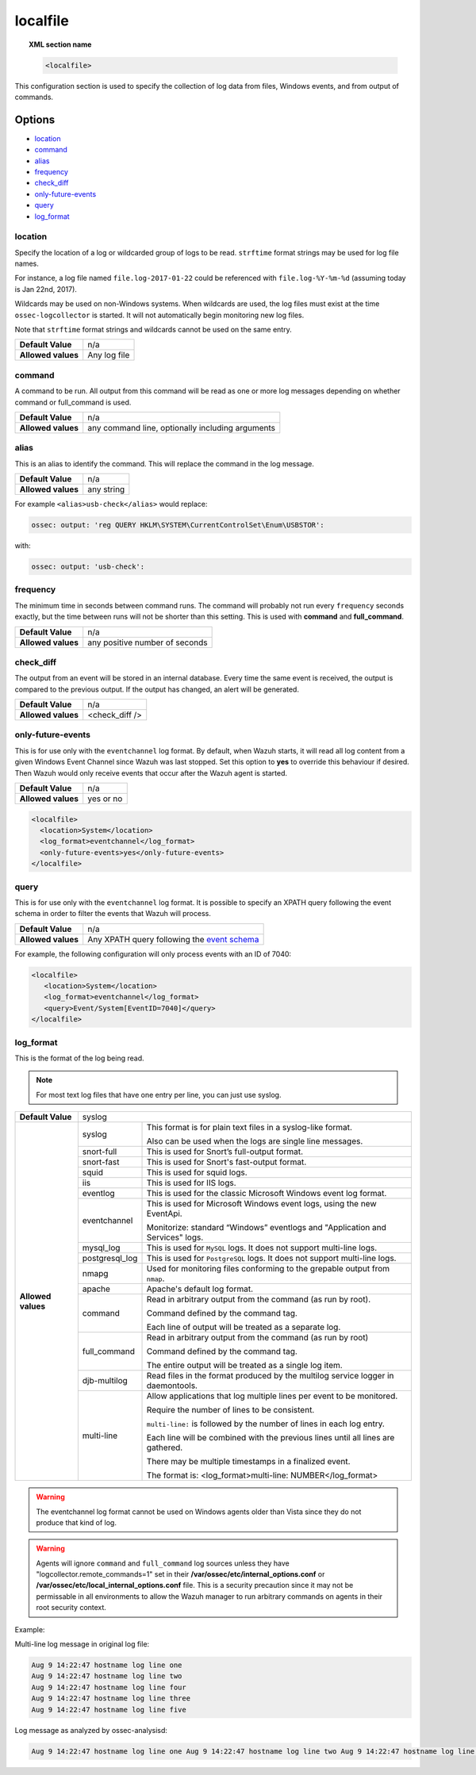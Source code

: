 .. _reference_ossec_localfile:


localfile
==========

.. topic:: XML section name

	.. code-block:: xml

		<localfile>

This configuration section is used to specify the collection of log data from files, Windows events, and from output of commands.

Options
-------

- `location`_
- `command`_
- `alias`_
- `frequency`_
- `check_diff`_
- `only-future-events`_
- `query`_
- `log_format`_

location
^^^^^^^^

Specify the location of a log or wildcarded group of logs to be read. ``strftime`` format strings may be used for log file names.

For instance, a log file named ``file.log-2017-01-22`` could be referenced with ``file.log-%Y-%m-%d`` (assuming today is Jan 22nd, 2017).

Wildcards may be used on non-Windows systems. When wildcards are used, the log files must exist at the time
``ossec-logcollector`` is started. It will not automatically begin monitoring new log files.

Note that ``strftime`` format strings and wildcards cannot be used on the same entry.

+--------------------+--------------+
| **Default Value**  | n/a          |
+--------------------+--------------+
| **Allowed values** | Any log file |
+--------------------+--------------+

command
^^^^^^^^

A command to be run. All output from this command will be read as one or more log messages depending on whether
command or full_command is used.

+--------------------+--------------------------------------------------+
| **Default Value**  | n/a                                              |
+--------------------+--------------------------------------------------+
| **Allowed values** | any command line, optionally including arguments |
+--------------------+--------------------------------------------------+

alias
^^^^^^^^

This is an alias to identify the command. This will replace the command in the log message.

+--------------------+------------+
| **Default Value**  | n/a        |
+--------------------+------------+
| **Allowed values** | any string |
+--------------------+------------+

For example ``<alias>usb-check</alias>`` would replace:

.. code-block:: xml

   ossec: output: 'reg QUERY HKLM\SYSTEM\CurrentControlSet\Enum\USBSTOR':

with:

.. code-block:: xml

   ossec: output: 'usb-check':


frequency
^^^^^^^^^^

The minimum time in seconds between command runs. The command will probably not run every ``frequency``
seconds exactly, but the time between runs will not be shorter than this setting.
This is used with **command** and **full_command**.

+--------------------+--------------------------------+
| **Default Value**  | n/a                            |
+--------------------+--------------------------------+
| **Allowed values** | any positive number of seconds |
+--------------------+--------------------------------+


check_diff
^^^^^^^^^^

The output from an event will be stored in an internal database. Every time the same event is received, the output is compared
to the previous output. If the output has changed, an alert will be generated.

+--------------------+----------------+
| **Default Value**  | n/a            |
+--------------------+----------------+
| **Allowed values** | <check_diff /> |
+--------------------+----------------+


only-future-events
^^^^^^^^^^^^^^^^^^^

This is for use only with the ``eventchannel`` log format.  By default, when Wazuh starts, it will read all log content from a given Windows Event Channel since Wazuh was last stopped.
Set this option to **yes** to override this behaviour if desired.  Then Wazuh would only receive events that occur after the Wazuh agent is started.

+--------------------+-----------+
| **Default Value**  | n/a       |
+--------------------+-----------+
| **Allowed values** | yes or no |
+--------------------+-----------+

.. code-block:: xml

	<localfile>
	  <location>System</location>
	  <log_format>eventchannel</log_format>
	  <only-future-events>yes</only-future-events>
	</localfile>

query
^^^^^^^^

This is for use only with the ``eventchannel`` log format. It is possible to specify an XPATH query following the event
schema in order to filter the events that Wazuh will process.

+--------------------+----------------------------------------------------------------------------------------------------------------------------------+
| **Default Value**  | n/a                                                                                                                              |
+--------------------+----------------------------------------------------------------------------------------------------------------------------------+
| **Allowed values** | Any XPATH query following the `event schema <https://msdn.microsoft.com/en-us/library/windows/desktop/aa385201(v=vs.85).aspx>`_  |
+--------------------+----------------------------------------------------------------------------------------------------------------------------------+

For example, the following configuration will only process events with an ID of 7040:

.. code-block:: xml

  <localfile>
     <location>System</location>
     <log_format>eventchannel</log_format>
     <query>Event/System[EventID=7040]</query>
  </localfile>

log_format
^^^^^^^^^^^

This is the format of the log being read.

.. note::

  For most text log files that have one entry per line, you can just use syslog.

+--------------------+-------------------------------------------------------------------------------------------------------+
| **Default Value**  | syslog                                                                                                |
+--------------------+----------------+--------------------------------------------------------------------------------------+
| **Allowed values** | syslog         | This format is for plain text files in a syslog-like format.                         |
|                    |                |                                                                                      |
|                    |                | Also can be used when the logs are single line messages.                             |
+                    +----------------+--------------------------------------------------------------------------------------+
|                    | snort-full     | This is used for Snort’s full-output format.                                         |
+                    +----------------+--------------------------------------------------------------------------------------+
|                    | snort-fast     | This is used for Snort's fast-output format.                                         |
+                    +----------------+--------------------------------------------------------------------------------------+
|                    | squid          | This is used for squid logs.                                                         |
+                    +----------------+--------------------------------------------------------------------------------------+
|                    | iis            | This is used for IIS logs.                                                           |
+                    +----------------+--------------------------------------------------------------------------------------+
|                    | eventlog       | This is used for the classic Microsoft Windows event log format.                     |
+                    +----------------+--------------------------------------------------------------------------------------+
|                    | eventchannel   | This is used for Microsoft Windows event logs, using the new EventApi.               |
|                    |                |                                                                                      |
|                    |                | Monitorize: standard “Windows” eventlogs and "Application and Services" logs.        |
+                    +----------------+--------------------------------------------------------------------------------------+
|                    | mysql_log      | This is used for ``MySQL`` logs. It does not support multi-line logs.                |
+                    +----------------+--------------------------------------------------------------------------------------+
|                    | postgresql_log | This is used for ``PostgreSQL`` logs. It does not support multi-line logs.           |
+                    +----------------+--------------------------------------------------------------------------------------+
|                    | nmapg          | Used for monitoring files conforming to the grepable output from ``nmap``.           |
+                    +----------------+--------------------------------------------------------------------------------------+
|                    | apache         | Apache's default log format.                                                         |
+                    +----------------+--------------------------------------------------------------------------------------+
|                    | command        | Read in arbitrary output from the command (as run by root).                          |
|                    |                |                                                                                      |
|                    |                | Command defined by the command tag.                                                  |
|                    |                |                                                                                      |
|                    |                |                                                                                      |
|                    |                | Each line of output will be treated as a separate log.                               |
+                    +----------------+--------------------------------------------------------------------------------------+
|                    | full_command   | Read in arbitrary output from the command (as run by root)                           |
|                    |                |                                                                                      |
|                    |                | Command defined by the command tag.                                                  |
|                    |                |                                                                                      |
|                    |                | The entire output will be treated as a single log item.                              |
+                    +----------------+--------------------------------------------------------------------------------------+
|                    | djb-multilog   | Read files in the format produced by the multilog service logger in daemontools.     |
+                    +----------------+--------------------------------------------------------------------------------------+
|                    | multi-line     |                                                                                      |
|                    |                | Allow applications that log multiple lines per event to be monitored.                |
|                    |                |                                                                                      |
|                    |                |                                                                                      |
|                    |                | Require the number of lines to be consistent.                                        |
|                    |                |                                                                                      |
|                    |                | ``multi-line:`` is followed by the number of lines in each log entry.                |
|                    |                |                                                                                      |
|                    |                | Each line will be combined with the previous lines until all lines are gathered.     |
|                    |                |                                                                                      |
|                    |                | There may be multiple timestamps in a finalized event.                               |
|                    |                |                                                                                      |
|                    |                | The format is: <log_format>multi-line: NUMBER</log_format>                           |
+--------------------+----------------+--------------------------------------------------------------------------------------+

.. warning::

		The eventchannel log format cannot be used on Windows agents older than Vista since they do not produce that kind of log.

.. warning::

		Agents will ignore ``command`` and ``full_command`` log sources unless they have "logcollector.remote_commands=1" set in their **/var/ossec/etc/internal_options.conf** or **/var/ossec/etc/local_internal_options.conf** file. This is a security precaution since it may not be permissable in all environments to allow the Wazuh manager to run arbitrary commands on agents in their root security context.


Example:

Multi-line log message in original log file:

.. code-block:: console

   Aug 9 14:22:47 hostname log line one
   Aug 9 14:22:47 hostname log line two
   Aug 9 14:22:47 hostname log line four
   Aug 9 14:22:47 hostname log line three
   Aug 9 14:22:47 hostname log line five

Log message as analyzed by ossec-analysisd:

.. code-block:: console

   Aug 9 14:22:47 hostname log line one Aug 9 14:22:47 hostname log line two Aug 9 14:22:47 hostname log line three Aug 9 14:22:47 hostname log line four Aug 9 14:22:47 hostname log line five
